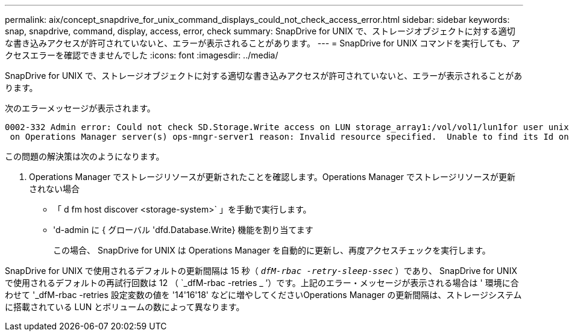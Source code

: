 ---
permalink: aix/concept_snapdrive_for_unix_command_displays_could_not_check_access_error.html 
sidebar: sidebar 
keywords: snap, snapdrive, command, display, access, error, check 
summary: SnapDrive for UNIX で、ストレージオブジェクトに対する適切な書き込みアクセスが許可されていないと、エラーが表示されることがあります。 
---
= SnapDrive for UNIX コマンドを実行しても、アクセスエラーを確認できませんでした
:icons: font
:imagesdir: ../media/


[role="lead"]
SnapDrive for UNIX で、ストレージオブジェクトに対する適切な書き込みアクセスが許可されていないと、エラーが表示されることがあります。

次のエラーメッセージが表示されます。

[listing]
----
0002-332 Admin error: Could not check SD.Storage.Write access on LUN storage_array1:/vol/vol1/lun1for user unix-host\root
 on Operations Manager server(s) ops-mngr-server1 reason: Invalid resource specified.  Unable to find its Id on Operations Manager server ops-mngr-server1
----
この問題の解決策は次のようになります。

. Operations Manager でストレージリソースが更新されたことを確認します。Operations Manager でストレージリソースが更新されない場合
+
** 「 d fm host discover <storage-system>` 」を手動で実行します。
** 'd-admin に { グローバル 'dfd.Database.Write} 機能を割り当てます
+
この場合、 SnapDrive for UNIX は Operations Manager を自動的に更新し、再度アクセスチェックを実行します。





SnapDrive for UNIX で使用されるデフォルトの更新間隔は 15 秒（ `_dfM-rbac -retry-sleep-ssec_` ）であり、 SnapDrive for UNIX で使用されるデフォルトの再試行回数は 12 （ `_dfM-rbac -retries _ ’）です。上記のエラー・メッセージが表示される場合は ' 環境に合わせて '_dfM-rbac -retries 設定変数の値を '14'16'18' などに増やしてくださいOperations Manager の更新間隔は、ストレージシステムに搭載されている LUN とボリュームの数によって異なります。
